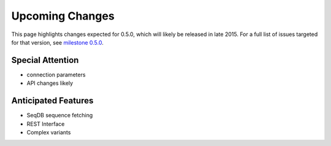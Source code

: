 Upcoming Changes
@@@@@@@@@@@@@@@@@@@@@@@@@@@@

This page highlights changes expected for 0.5.0, which will likely be
released in late 2015. For a full list of issues targeted for that
version, see `milestone 0.5.0
<https://bitbucket.org/biocommons/hgvs/issues?milestone=0.5.0>`_.

Special Attention
$$$$$$$$$$$$$$$$$

* connection parameters
* API changes likely 
  

Anticipated Features
$$$$$$$$$$$$$$$$$$$$

* SeqDB sequence fetching
* REST Interface
* Complex variants
